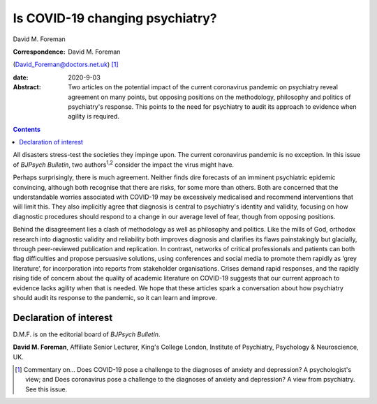 ================================
Is COVID-19 changing psychiatry?
================================



David M. Foreman

:Correspondence: David M. Foreman
(David_Foreman@doctors.net.uk) [1]_

:date: 2020-9-03

:Abstract:
   Two articles on the potential impact of the current coronavirus
   pandemic on psychiatry reveal agreement on many points, but opposing
   positions on the methodology, philosophy and politics of psychiatry's
   response. This points to the need for psychiatry to audit its
   approach to evidence when agility is required.


.. contents::
   :depth: 3
..

All disasters stress-test the societies they impinge upon. The current
coronavirus pandemic is no exception. In this issue of *BJPsych
Bulletin*, two authors\ :sup:`1,2` consider the impact the virus might
have.

Perhaps surprisingly, there is much agreement. Neither finds dire
forecasts of an imminent psychiatric epidemic convincing, although both
recognise that there are risks, for some more than others. Both are
concerned that the understandable worries associated with COVID-19 may
be excessively medicalised and recommend interventions that will limit
this. They also implicitly agree that diagnosis is central to
psychiatry's identity and validity, focusing on how diagnostic
procedures should respond to a change in our average level of fear,
though from opposing positions.

Behind the disagreement lies a clash of methodology as well as
philosophy and politics. Like the mills of God, orthodox research into
diagnostic validity and reliability both improves diagnosis and
clarifies its flaws painstakingly but glacially, through peer-reviewed
publication and replication. In contrast, networks of critical
professionals and patients can both flag difficulties and propose
persuasive solutions, using conferences and social media to promote them
rapidly as ‘grey literature’, for incorporation into reports from
stakeholder organisations. Crises demand rapid responses, and the
rapidly rising tide of concern about the quality of academic literature
on COVID-19 suggests that our current approach to evidence lacks agility
when that is needed. We hope that these articles spark a conversation
about how psychiatry should audit its response to the pandemic, so it
can learn and improve.

.. _nts2:

Declaration of interest
=======================

D.M.F. is on the editorial board of *BJPsych Bulletin*.

**David M. Foreman**, Affiliate Senior Lecturer, King's College London,
Institute of Psychiatry, Psychology & Neuroscience, UK.

.. [1]
   Commentary on… Does COVID-19 pose a challenge to the diagnoses of
   anxiety and depression? A psychologist's view; and Does coronavirus
   pose a challenge to the diagnoses of anxiety and depression? A view
   from psychiatry. See this issue.
